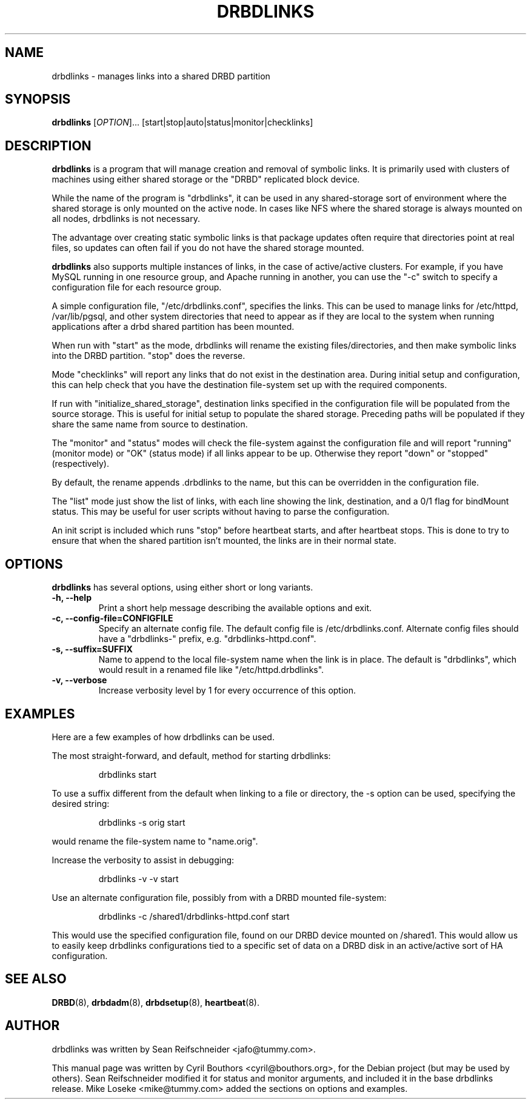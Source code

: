 .\"                                      Hey, EMACS: -*- nroff -*-
.\" First parameter, NAME, should be all caps
.\" Second parameter, SECTION, should be 1-8, maybe w/ subsection
.\" other parameters are allowed: see man(7), man(1)
.TH DRBDLINKS 8 "September  3, 2008"
.\" Please adjust this date whenever revising the manpage.
.\"
.\" Some roff macros, for reference:
.\" .nh        disable hyphenation
.\" .hy        enable hyphenation
.\" .ad l      left justify
.\" .ad b      justify to both left and right margins
.\" .nf        disable filling
.\" .fi        enable filling
.\" .br        insert line break
.\" .sp <n>    insert n+1 empty lines
.\" for manpage-specific macros, see man(7)
.SH NAME
drbdlinks \- manages links into a shared DRBD partition
.SH SYNOPSIS
.B drbdlinks
[\fIOPTION\fR]... [start|stop|auto|status|monitor|checklinks]
.SH DESCRIPTION

.B drbdlinks
is a program that will manage creation and removal of symbolic links.
It is primarily used with clusters of machines using either shared
storage or the "DRBD" replicated block device.

While the name of the program is "drbdlinks", it can be used in any
shared-storage sort of environment where the shared storage is only
mounted on the active node.  In cases like NFS where the shared storage
is always mounted on all nodes, drbdlinks is not necessary.

The advantage over creating static symbolic links is that package updates
often require that directories point at real files, so updates can often
fail if you do not have the shared storage mounted.

.B drbdlinks
also supports multiple instances of links, in the case of
active/active clusters.  For example, if you have MySQL running in one
resource group, and Apache running in another, you can use the "-c"
switch to specify a configuration file for each resource group.

A simple configuration file, "/etc/drbdlinks.conf", specifies the links.
This can be used to manage links for /etc/httpd, /var/lib/pgsql, and other
system directories that need to appear as if they are local to the system
when running applications after a drbd shared partition has been mounted.

When run with "start" as the mode, drbdlinks will rename the existing
files/directories, and then make symbolic links into the DRBD
partition.  "stop" does the reverse.

Mode "checklinks" will report any links that do not exist in the
destination area.  During initial setup and configuration, this can help
check that you have the destination file-system set up with the required
components.

If run with "initialize_shared_storage", destination links specified in the
configuration file will be populated from the source storage.  This is
useful for initial setup to populate the shared storage.  Preceding paths
will be populated if they share the same name from source to destination.

The "monitor" and "status" modes will check the file-system against the
configuration file and will report "running" (monitor mode) or "OK" (status
mode) if all links appear to be up.  Otherwise they report "down" or
"stopped" (respectively).

By default, the rename appends .drbdlinks to the name, but this can be
overridden in the configuration file.

The "list" mode just show the list of links, with each line showing the
link, destination, and a 0/1 flag for bindMount status.  This may be useful
for user scripts without having to parse the configuration.

An init script is included which runs "stop" before heartbeat starts,
and after heartbeat stops.  This is done to try to ensure that when
the shared partition isn't mounted, the links are in their normal
state.

.SH OPTIONS
.PP
.B drbdlinks
has several options, using either short or long variants.
.PP
.IP "\fB-h, --help\fP"
Print a short help message describing the available options and exit.

.IP "\fB-c, --config-file=CONFIGFILE\fP"
Specify an alternate config file.  The default config file is
/etc/drbdlinks.conf.  Alternate config files should have a "drbdlinks-"
prefix, e.g. "drbdlinks-httpd.conf".

.IP "\fB-s, --suffix=SUFFIX\fP"
Name to append to the local file-system name when the link is in place.  The
default is "drbdlinks", which would result in a renamed file like
"/etc/httpd.drbdlinks".

.IP "\fB-v, --verbose\fP"
Increase verbosity level by 1 for every occurrence of this option.

.SH EXAMPLES
.PP
Here are a few examples of how drbdlinks can be used.

The most straight-forward, and default, method for starting drbdlinks:
.PP
.RS
drbdlinks start
.RE

To use a suffix different from the default when linking to a file or
directory, the -s option can be used, specifying the desired string:
.PP
.RS
drbdlinks -s orig start
.RE

would rename the file-system name to "name.orig".

Increase the verbosity to assist in debugging:
.PP
.RS
drbdlinks -v -v start
.RE

Use an alternate configuration file, possibly from with a DRBD mounted
file-system:
.PP
.RS
drbdlinks -c /shared1/drbdlinks-httpd.conf start
.RE

This would use the specified configuration file, found on our DRBD device
mounted on /shared1.  This would allow us to easily keep drbdlinks
configurations tied to a specific set of data on a DRBD disk in an
active/active sort of HA configuration.


.SH SEE ALSO
.BR DRBD (8),
.BR drbdadm (8),
.BR drbdsetup (8),
.BR heartbeat (8).
.SH AUTHOR
drbdlinks was written by Sean Reifschneider <jafo@tummy.com>.
.PP
This manual page was written by Cyril Bouthors <cyril@bouthors.org>,
for the Debian project (but may be used by others).  Sean Reifschneider
modified it for status and monitor arguments, and included it in the base
drbdlinks release.  Mike Loseke <mike@tummy.com> added the sections on
options and examples.
